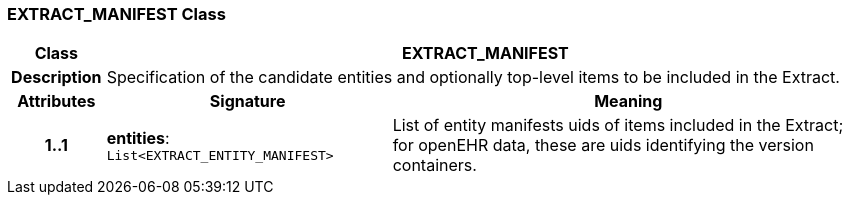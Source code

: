=== EXTRACT_MANIFEST Class

[cols="^1,3,5"]
|===
h|*Class*
2+^h|*EXTRACT_MANIFEST*

h|*Description*
2+a|Specification of the candidate entities and optionally top-level items to be included in the Extract.

h|*Attributes*
^h|*Signature*
^h|*Meaning*

h|*1..1*
|*entities*: `List<EXTRACT_ENTITY_MANIFEST>`
a|List of entity manifests uids of items included in the Extract; for openEHR data, these are uids identifying the version containers.
|===
